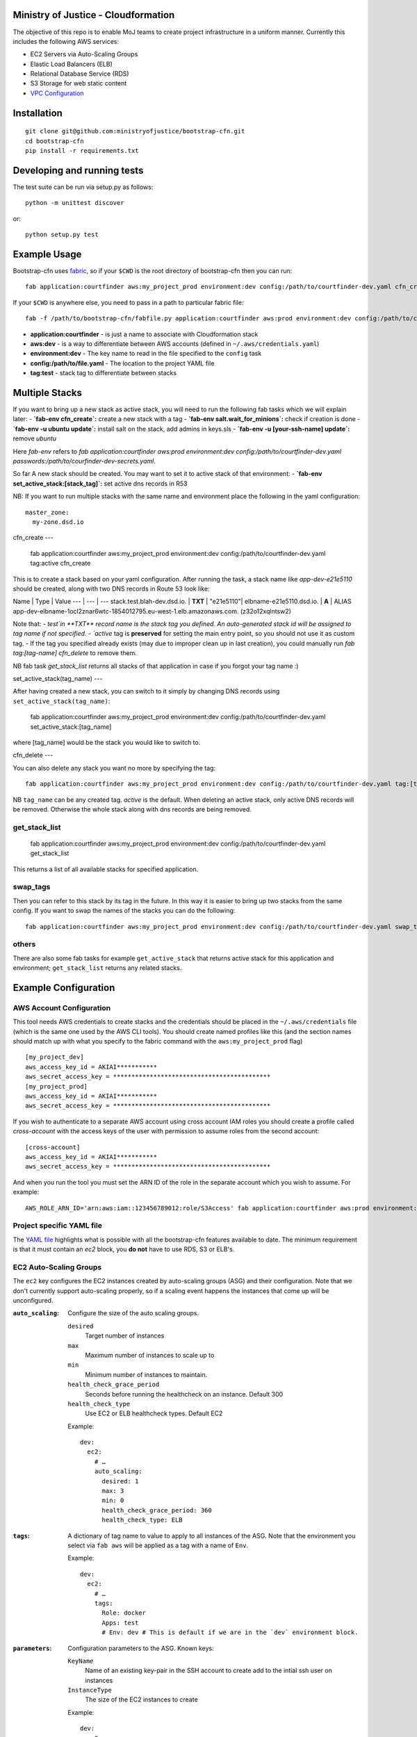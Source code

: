 .. image:: https://travis-ci.org/ministryofjustice/bootstrap-cfn.svg
    :target: https://travis-ci.org/ministryofjustice/bootstrap-cfn

.. image:: https://coveralls.io/repos/ministryofjustice/bootstrap-cfn/badge.svg?branch=master
    :target: https://coveralls.io/r/ministryofjustice/bootstrap-cfn?branch=master

Ministry of Justice - Cloudformation
====================================

The objective of this repo is to enable MoJ teams to create project infrastructure in a uniform manner. Currently this includes the following AWS services:

- EC2 Servers via Auto-Scaling Groups
- Elastic Load Balancers (ELB)
- Relational Database Service (RDS)
- S3 Storage for web static content
- `VPC Configuration <docs/vpc-configuration.md>`_

Installation
============
::

    git clone git@github.com:ministryofjustice/bootstrap-cfn.git
    cd bootstrap-cfn
    pip install -r requirements.txt


Developing and running tests
============================

The test suite can be run via setup.py as follows::

    python -m unittest discover

or::

    python setup.py test


Example Usage
=============

Bootstrap-cfn uses `fabric <http://www.fabfile.org/>`_, so if your ``$CWD`` is the root directory of bootstrap-cfn then you can run::

    fab application:courtfinder aws:my_project_prod environment:dev config:/path/to/courtfinder-dev.yaml cfn_create


If your ``$CWD`` is anywhere else, you need to pass in a path to particular fabric file::

    fab -f /path/to/bootstrap-cfn/fabfile.py application:courtfinder aws:prod environment:dev config:/path/to/courtfinder-dev.yaml tag:test cfn_create


- **application:courtfinder** - is just a name to associate with Cloudformation stack
- **aws:dev** - is a way to differentiate between AWS accounts (defined in ``~/.aws/credentials.yaml``)
- **environment:dev** - The key name to read in the file specified to the ``config`` task
- **config:/path/to/file.yaml** - The location to the project YAML file
- **tag:test** - stack tag to differentiate between stacks

Multiple Stacks
===============

If you want to bring up a new stack as active stack, you will need to run the following fab tasks which we will explain later:
- **`fab-env cfn_create`:** create a new stack with a tag
- **`fab-env salt.wait_for_minions`:** check if creation is done
- **`fab-env -u ubuntu update`:** install salt on the stack, add admins in keys.sls
- **`fab-env -u [your-ssh-name] update`:** remove `ubuntu`

Here `fab-env` refers to `fab application:courtfinder aws:prod environment:dev config:/path/to/courtfinder-dev.yaml passwords:/path/to/courfinder-dev-secrets.yaml`.

So far A new stack should be created. You may want to set it to active stack of that environment:
- **`fab-env set_active_stack:[stack_tag]`:** set active dns records in R53 


NB: If you want to run multiple stacks with the same name and environment place the following in the yaml configuration::

    master_zone:
      my-zone.dsd.io

cfn_create
---

    fab application:courtfinder aws:my_project_prod environment:dev config:/path/to/courtfinder-dev.yaml tag:active cfn_create

This is to create a stack based on your yaml configuration. After running the task, a stack name like `app-dev-e21e5110` should be created, along with two DNS records in Route 53 look like:

Name | Type | Value
--- | --- | ---
stack.test.blah-dev.dsd.io. | **TXT** | "e21e5110"|
elbname-e21e5110.dsd.io. | **A** | ALIAS app-dev-elbname-1ocl2znar6wtc-1854012795.eu-west-1.elb.amazonaws.com. (z32o12xqlntsw2)

Note that:
- `test`in **TXT** record name is the stack tag you defined. An auto-generated stack id will be assigned to tag name if not specified. 
- `active` tag is **preserved** for setting the main entry point, so you should not use it as custom tag. 
- If the tag you specified already exists (may due to improper clean up in last creation), you could manually run `fab tag:[tag-name] cfn_delete` to remove them.

NB fab task `get_stack_list` returns all stacks of that application in case if you forgot your tag name :)



set_active_stack(tag_name)
---

After having created a new stack, you can switch to it simply by changing DNS records using ``set_active_stack(tag_name)``:

    fab application:courtfinder aws:my_project_prod environment:dev config:/path/to/courtfinder-dev.yaml set_active_stack:[tag_name]

where [tag_name] would be the stack you would like to switch to.

cfn_delete
---

You can also delete any stack you want no more by specifying the tag::

    fab application:courtfinder aws:my_project_prod environment:dev config:/path/to/courtfinder-dev.yaml tag:[tag_name] cfn_delete

NB ``tag_name`` can be any created tag. `active` is the default. 
When deleting an active stack, only active DNS records will be removed. Otherwise the whole stack along with dns records are being removed.

get_stack_list
++++++++++++++
    
    fab application:courtfinder aws:my_project_prod environment:dev config:/path/to/courtfinder-dev.yaml get_stack_list

This returns a list of all available stacks for specified application.

swap_tags
+++++++++

Then you can refer to this stack by its tag in the future. In this way it is easier to bring up two stacks from the same config. If you want to swap the names of the stacks you can do the following::

    fab application:courtfinder aws:my_project_prod environment:dev config:/path/to/courtfinder-dev.yaml swap_tags:inactive, active


others
++++++

There are also some fab tasks for example ``get_active_stack`` that returns active stack for this application and environment; ``get_stack_list`` returns any related stacks.

Example Configuration
=====================
AWS Account Configuration
+++++++++++++++++++++++++

This tool needs AWS credentials to create stacks and the credentials should be placed in the ``~/.aws/credentials`` file (which is the same one used by the AWS CLI tools). You should create named profiles like this (and the section names should match up with what you specify to the fabric command with the ``aws:my_project_prod`` flag) ::


    [my_project_dev]
    aws_access_key_id = AKIAI***********
    aws_secret_access_key = *******************************************
    [my_project_prod]
    aws_access_key_id = AKIAI***********
    aws_secret_access_key = *******************************************

If you wish to authenticate to a separate AWS account using cross account IAM roles you should create a profile called `cross-account` with the access keys of the user with permission to assume roles from the second account::

    [cross-account]
    aws_access_key_id = AKIAI***********
    aws_secret_access_key = *******************************************

And when you run the tool you must set the ARN ID of the role in the separate account which you wish to assume. For example::

    AWS_ROLE_ARN_ID='arn:aws:iam::123456789012:role/S3Access' fab application:courtfinder aws:prod environment:dev config:/path/to/courtfinder-dev.yaml cfn_create

Project specific YAML file
++++++++++++++++++++++++++
The `YAML file <https://github.com/ministryofjustice/bootstrap-cfn/blob/master/docs/sample-project.yaml>`_ highlights what is possible with all the bootstrap-cfn features available to date. The minimum requirement is that it must contain an *ec2* block, you **do not** have to use RDS, S3 or ELB's.

EC2 Auto-Scaling Groups
+++++++++++++++++++++++

The ``ec2`` key configures the EC2 instances created by auto-scaling groups (ASG) and their configuration. Note that we don't currently support auto-scaling properly, so if a scaling event happens the instances that come up will be unconfigured.

:``auto_scaling``:
  Configure the size of the auto scaling groups.

  ``desired``
    Target number of instances
  ``max``
    Maximum number of instances to scale up to
  ``min``
    Minimum number of instances to maintain.
  ``health_check_grace_period``
    Seconds before running the healthcheck on an instance. Default 300
  ``health_check_type``
    Use EC2 or ELB healthcheck types. Default EC2

  Example::

    dev:
      ec2:
        # …
        auto_scaling:
          desired: 1
          max: 3
          min: 0
          health_check_grace_period: 360
          health_check_type: ELB

:``tags``:
  A dictionary of tag name to value to apply to all instances of the ASG. Note that the environment you select via ``fab aws`` will be applied as a tag with a name of ``Env``.

  Example::

    dev:
      ec2:
        # …
        tags:
          Role: docker
          Apps: test
          # Env: dev # This is default if we are in the `dev` environment block.

:``parameters``:
  Configuration parameters to the ASG. Known keys:

  ``KeyName``
    Name of an existing key-pair in the SSH account to create add to the intial ssh user on instances
  ``InstanceType``
    The size of the EC2 instances to create

  Example::

    dev:
      ec2:
        # …
        parameters:
          KeyName: default
          InstanceType: t2.micro

:``ami``:
  Selects which AWS AMI to use. This can be a AWS-provided AMI, a community one, or one which exists under the account in which you're building the stack. The ``ami-`` prefix is required. If not specified then a suitable default will be chosen for the ``os`` in use. If this value is present then it is recommended to specify the ``os`` too, so that other areas of the cloud formation template are correctly generated.

  Example::

    dev:
      ec2:
        ami: ami-7943ec0a
        os: windows2012

:``os``:
  Which operating system to use.  This selects a default AMI and also builds relevant user_data for use by instances when spun up by the ASG. Only 2 values are recognised: ``windows2012`` and ``ubuntu-1404``. The default is ``ubuntu-1404``.  If you wish to specify an AMI manually then use ``ami`` in addition.

  Example::

    dev:
      ec2:
        os: windows2012

:``block_devices``:
  A list of EBS volumes to create and attach to per instance. Each list should have

  ``DeviceName``
    The path of the linux device to attach the instance to
  ``VolumeSize``
    Size in gigabytes of the EBS volume
  ``VolumeType (optional)``
    The type of the volume to create. One of standard (default), gp2 or io1 (see `AWS API reference <http://docs.aws.amazon.com/AWSEC2/latest/APIReference/API_CreateVolume.html>`_)
  ``Iops (Required for io1 type)``
    The Iops value to assign to the io1 volume type.

  Example::

    dev:
      ec2:
        # …
        block_devices:
          - DeviceName: /dev/sda1
            VolumeSize: 10
          - DeviceName: /dev/sdf
            VolumeType: gp2
            VolumeSize: 100
          - DeviceName: /dev/sdh
            VolumeType: io1
            VolumeSize: 80
            Iops: 1200

:``security_groups``:
  Dictionary of security groups to create and add the EC2 instances to. The key is the name of the security group and the value is a list of ingress rules following the `Cloudformation reference <http://docs.aws.amazon.com/AWSCloudFormation/latest/UserGuide/aws-properties-ec2-security-group-ingress.html>`_

  Common options are

  ``IpProtocol``
    ``tcp``, ``udp``, or ``icmp``
  ``FromPort``
    Start of the port range or ICMP type to allow
  ``ToPort``
    End of the port range/ICMP type. Often the same as ``FromPort``
  ``CidrIp``
    An IP range to allow access to this port range.
  ``SourceSecurityGroupId``
    Allow access from members of this security group - which must exist in the same VPC. Use Ref (see example) to refer to a security group by name. Can be another SG referenced elsewhere or the same security group.

  One of ``CidrIp`` and ``SourceSecurityGroupId`` must be specified per rule (but not both).

  Example::

    dev:
      ec2:
        # …
        security_groups:
          # Don't to this - it's too wide open
          SSH-from-anywhere:
            - IpProtocol: tcp
              FromPort: 22
              ToPort: 22
              CidrIp: 0.0.0.0/0
            - IpProtocol: tcp
              FromPort: 2222
              ToPort: 2222
              CidrIp: 0.0.0.0/0
          WebServer:
            # Allow acces to port 80 from the SG 
            - IpProtocol: tcp
              FromPort: 80
              ToPort: 80
              SourceSecurityGroupId: { Ref: DefaultSGtestdevexternal }
          Salt:
            # Allow all other members of the Salt sg to speak to us on 4505 and 4506
            - IpProtocol: tcp
              FromPort: 4505
              ToPort: 4506
              SourceSecurityGroupId: { Ref: Salt }

:``cloud_config``:
  Dictionary to be feed in via userdata to drive `cloud-init <http://cloudinit.readthedocs.org/en/latest/>`_ to set up the initial configuration of the host upon creation. Using cloud-config you can run commands, install packages

  There doesn't appear to be a definitive list of the possible config options but the examples are quite exhaustive:

  - `http://bazaar.launchpad.net/~cloud-init-dev/cloud-init/trunk/files/head:/doc/examples/`
  - `http://cloudinit.readthedocs.org/en/latest/topics/examples.html`_ (similar list but all on one page so easier to read)

:``hostname_pattern``:
  A python-style string format to set the hostname of the instance upon creation.

  The default is ``{instance_id}.{environment}.{application}``. To disable this entirely set this field explicitly to null/empty::

    dev:
      ec2:
        hostname_pattern:

  For ``sudo`` to not misbehave initially (because it cannot look up its own hostname) you will likely want to set ``manage_etc_hosts`` to true in the cloud_config section so that it will regenerate ``/etc/hosts`` with the new hostname resolving to 127.0.0.1.

  Setting the hostname is achived by adding a boothook into the userdata that will interpolate the instance_id correctly on the machine very soon after boottime.

  The currently support interpolations are:

  ``instance_id``
    The amazon instance ID
  ``environment``
    The enviroment currently selected (from the fab task)
  ``application``
    The application name (taken from the fab task)
  ``stack_name``
    The full stack name being created
  ``tags``
    A value from a tag for this autoscailing group. For example use ``tags[Role]`` to access the value of the ``Role`` tag.

  For example given this incomplete config::

    dev:
      ec2:
        # …
        hostname_pattern: "{instance_id}.{tags[Role]}.{environment}.{application}"
        tags:
          Role: docker
        cloud_config:
          manage_etc_hosts: true

  an instance created with ``fab application:myproject … cfn_create`` would get a hostname something like ``i-f623cfb9.docker.dev.my-project``.

ELBs
++++
By default the ELBs will have a security group opening them to the world on 80 and 443. You can replace this default SG with your own (see example ``ELBSecGroup`` above).

If you set the protocol on an ELB to HTTPS you must include a key called ``certificate_name`` in the ELB block (as example above) and matching cert data in a key with the same name as the cert under ``ssl`` (see example above). The ``cert`` and ``key`` are required and the ``chain`` is optional.

It is possilbe to define a custom health check for an ELB like follows::

    health_check:
      HealthyThreshold: 5
      Interval: 10
      Target: HTTP:80/ping.json
      Timeout: 5
      UnhealthyThreshold: 2

ELB Certificates
~~~~~~~~~~~~~~~~

The SSL certificate will be uploaded before the stack is created and removed after it is deleted.
To update the SSL certificate on ELB listeners run the fab task below, this uploads and updates the
certificate on each HTTPS listener on your ELBs, by default the old certificate is deleted.

.. code:: bash

   fab load_env:<env_data> update_certs

Note that some errors appear in the log due to the time taken for AWS changes to propogate across infrastructure
elements, these are handled internally and are not neccessarily a sign of failure.

ELB Policies
~~~~~~~~~~~~

Policies can be defined within an ELB block, and optionally applied to a list of 
instance ports or load balancer ports.
The below example enable proxy protocol support on instance ports 80 and 443


.. code:: yaml

 policies:
   - name: EnableProxyProtocol
     type: ProxyProtocolPolicyType
     attributes:
       - ProxyProtocol: True
     # We can optionally define the instance or load_balancer ports
     # to here that the policy will be applied on
     instance_ports:
       - 80
       - 443
     #load_balancer_ports:
     #  - 80
     #  - 443

Elasticache
+++++++++++

By specifying an elasticache section, a redis-backed elasticache replication group will be created. The group name will be available as an output.

::

   elasticache:                     # (REQUIRED) Main elasticache key, use {} for all default settings. Defaults are shown
      clusters: 3                   # (OPTIONAL) Number of one-node clusters to create
      node_type: cache.m1.small     # (OPTIONAL) The node type of the clusters nodes
      port: 6379                    # (OPTIONAL) Port number 
      seeds:                        # (OPTIONAL) List of arns to seed the database with
         s3:                        # (OPTIONAL) List of S3 bucket seeds in <bucket>/<filepath> format
            - "test-bucket-947923urhiuy8923d/redis.rdb"


S3
++

An s3 section can be used to create a StaticBucket, which is exposed by nginx, but default as /assets.
The bucket location will be by default public, with an output available of 'StaticBucketName'.
We can create the static bucket without any arguments, though this requires the use of {} as below.

::

   s3: {}   # Required if we have no keys and use all defaults
     
Or we can specify the name, and optionally a custom policy file if we want to to override bootstrap-cfn's default settings.
For example, the sample custom policy defined in this `json file <https://github.com/ministryofjustice/bootstrap-cfn/blob/master/tests/sample-custom-s3-policy.json>`_ can be configured as follows:


:: 

   s3: 
        static-bucket-name: moj-test-dev-static
        policy: tests/sample-custom-s3-policy.json
    
We can also supply a list of buckets to create a range of s3 buckets, these require a name. 
These entries can also specify their own policies or use the default, vpc limited one.

::

   s3:
      buckets:
         - name: mybucketid
           policy: some_policy
         - name: myotherbucketid

The outputs of these buckets will be the bucket name postfixed by 'BucketName', ie, mybucketidBucketName

Includes
++++++++
If you wish to include some static cloudformation json and have it merged with the template generated by bootstrap-cfn. You can do the following in your template yaml file::

    includes:
      - /path/to/cloudformation.json

The tool will then perform a deep merge of the includes with the generated template dictionary. Any keys or subkeys in the template dictionary that clash will have their values **overwritten** by the included dictionary or recursively merged if the value is itself a dictionary.

ConfigParser
++++++++++++
If you want to include or modify cloudformation resources but need to include some logic and not a static include. You can subclass the ConfigParser and set the new class as `env.cloudformation_parser` in your fabfile.


Enabling RDS encryption
+++++++++++++++++++++++
You can enable encryption for your DB by adding the following::
 
  rds:
     storage-encrypted: true
     instance-class: db.m3.medium

**NOTE:** AWS does not support RDS encryption for the *db.t2.** instance classes. More details on supported instance classes are available `here <http://docs.aws.amazon.com/AmazonRDS/latest/UserGuide/Overview.Encryption.html>`_


SSL cipher list pindown (updated 29/06/2015)
============================================
Amazon provides default policies for cipher lists:

* Type: SSLNegotiationPolicyType
* Name: Reference-Security-Policy

More info:

https://aws.amazon.com/blogs/aws/elastic-load-balancing-perfect-forward-secrecy-and-other-security-enhancements/

http://docs.aws.amazon.com/ElasticLoadBalancing/latest/DeveloperGuide/elb-security-policy-options.html

http://docs.aws.amazon.com/ElasticLoadBalancing/latest/DeveloperGuide/elb-ssl-security-policy.html

http://docs.aws.amazon.com/ElasticLoadBalancing/latest/DeveloperGuide/elb-security-policy-table.html

The policy currently in use by default is: ELBSecurityPolicy-2015-05.

